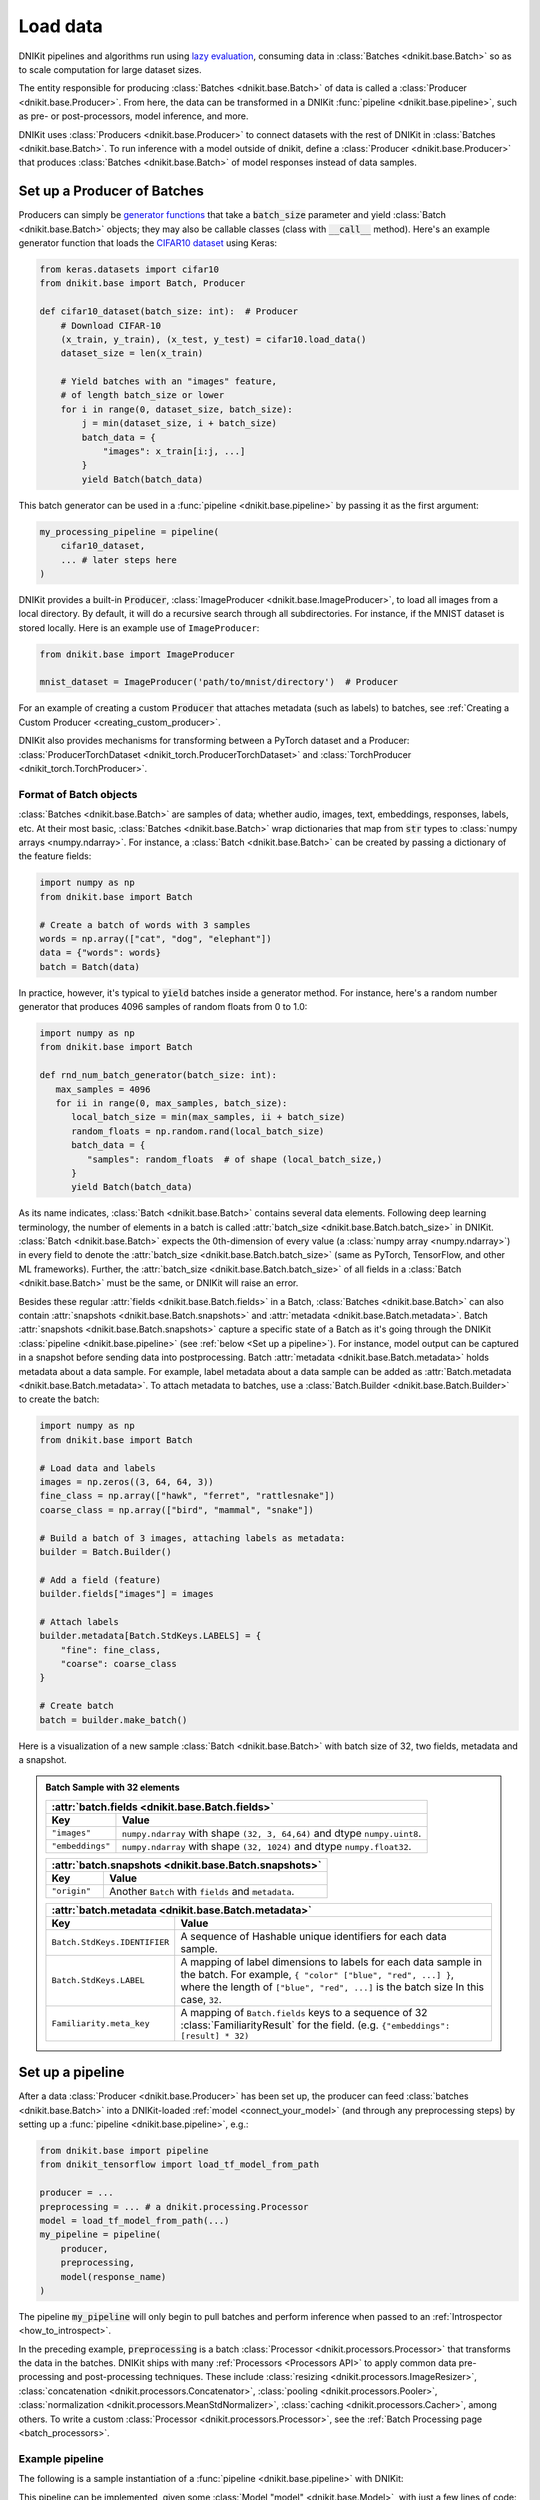 .. _connect_your_data:

=========
Load data
=========

DNIKit pipelines and algorithms run using
`lazy evaluation <https://en.wikipedia.org/wiki/Lazy_evaluation>`_, consuming data in
:class:`Batches <dnikit.base.Batch>` so as to scale computation for large dataset sizes.

The entity responsible for producing :class:`Batches <dnikit.base.Batch>` of data is called a
:class:`Producer <dnikit.base.Producer>`. From here, the data can be transformed in
a DNIKit :func:`pipeline <dnikit.base.pipeline>`, such as pre- or post-processors, model
inference, and more.

DNIKit uses :class:`Producers <dnikit.base.Producer>` to connect datasets with the rest of DNIKit
in :class:`Batches <dnikit.base.Batch>`.
To run inference with a model outside of dnikit, define a
:class:`Producer <dnikit.base.Producer>` that produces :class:`Batches <dnikit.base.Batch>`
of model responses instead of data samples.

Set up a Producer of Batches
^^^^^^^^^^^^^^^^^^^^^^^^^^^^

Producers can simply be `generator functions <https://docs.python.org/3/howto/functional.html#generators>`_
that take a :code:`batch_size` parameter and yield :class:`Batch <dnikit.base.Batch>` objects;
they may also be callable classes (class with :code:`__call__` method).
Here's an example generator function that loads the
`CIFAR10 dataset <https://keras.io/api/datasets/cifar10/>`_ using Keras:

.. code-block:: python

    from keras.datasets import cifar10
    from dnikit.base import Batch, Producer

    def cifar10_dataset(batch_size: int):  # Producer
        # Download CIFAR-10
        (x_train, y_train), (x_test, y_test) = cifar10.load_data()
        dataset_size = len(x_train)

        # Yield batches with an "images" feature,
        # of length batch_size or lower
        for i in range(0, dataset_size, batch_size):
            j = min(dataset_size, i + batch_size)
            batch_data = {
                "images": x_train[i:j, ...]
            }
            yield Batch(batch_data)

This batch generator can be used in a :func:`pipeline <dnikit.base.pipeline>`
by passing it as the first argument:

.. code-block:: python

    my_processing_pipeline = pipeline(
        cifar10_dataset,
        ... # later steps here
    )

DNIKit provides a built-in :code:`Producer`, :class:`ImageProducer <dnikit.base.ImageProducer>`,
to load all images from a local directory. By default, it will do a
recursive search through all subdirectories. For instance, if the MNIST dataset
is stored locally. Here is an example use of ``ImageProducer``:

.. code-block:: python

    from dnikit.base import ImageProducer

    mnist_dataset = ImageProducer('path/to/mnist/directory')  # Producer

For an example of creating a custom :code:`Producer` that attaches
metadata (such as labels) to batches, see
:ref:`Creating a Custom Producer <creating_custom_producer>`.

DNIKit also provides mechanisms for transforming between a PyTorch dataset and a Producer:
:class:`ProducerTorchDataset <dnikit_torch.ProducerTorchDataset>` and
:class:`TorchProducer <dnikit_torch.TorchProducer>`.

Format of Batch objects
-----------------------

:class:`Batches <dnikit.base.Batch>` are samples of data; whether audio, images, text,
embeddings, responses, labels, etc. At their most basic, :class:`Batches <dnikit.base.Batch>`
wrap dictionaries that map from :code:`str` types to :class:`numpy arrays <numpy.ndarray>`.
For instance, a :class:`Batch <dnikit.base.Batch>` can be created
by passing a dictionary of the feature fields:

.. code-block:: python

   import numpy as np
   from dnikit.base import Batch

   # Create a batch of words with 3 samples
   words = np.array(["cat", "dog", "elephant"])
   data = {"words": words}
   batch = Batch(data)

In practice, however, it's typical to :code:`yield` batches
inside a generator method. For instance, here's a random number generator
that produces 4096 samples of random floats from 0 to 1.0:

.. code-block:: python

   import numpy as np
   from dnikit.base import Batch

   def rnd_num_batch_generator(batch_size: int):
      max_samples = 4096
      for ii in range(0, max_samples, batch_size):
         local_batch_size = min(max_samples, ii + batch_size)
         random_floats = np.random.rand(local_batch_size)
         batch_data = {
            "samples": random_floats  # of shape (local_batch_size,)
         }
         yield Batch(batch_data)

As its name indicates, :class:`Batch <dnikit.base.Batch>` contains several data elements. Following
deep learning terminology, the number of elements in a batch is called
:attr:`batch_size <dnikit.base.Batch.batch_size>` in DNIKit.
:class:`Batch <dnikit.base.Batch>` expects
the 0th-dimension of every value (a :class:`numpy array <numpy.ndarray>`) in every field to denote
the :attr:`batch_size <dnikit.base.Batch.batch_size>`
(same as PyTorch, TensorFlow, and other ML frameworks).
Further, the :attr:`batch_size <dnikit.base.Batch.batch_size>` of all fields in a
:class:`Batch <dnikit.base.Batch>` must be the same, or DNIKit will raise an error.

Besides these regular :attr:`fields <dnikit.base.Batch.fields>` in a Batch,
:class:`Batches <dnikit.base.Batch>`
can also contain :attr:`snapshots <dnikit.base.Batch.snapshots>` and
:attr:`metadata <dnikit.base.Batch.metadata>`.
Batch :attr:`snapshots <dnikit.base.Batch.snapshots>` capture a specific state of a Batch as
it's going through the DNIKit :class:`pipeline <dnikit.base.pipeline>`
(see :ref:`below <Set up a pipeline>`). For instance, model output can be captured in a
snapshot before sending data into postprocessing.
Batch :attr:`metadata <dnikit.base.Batch.metadata>` holds metadata about a data sample. For example,
label metadata about a data sample can be added as
:attr:`Batch.metadata <dnikit.base.Batch.metadata>`. To attach metadata to batches,
use a :class:`Batch.Builder <dnikit.base.Batch.Builder>` to create the batch:

.. code-block:: python

   import numpy as np
   from dnikit.base import Batch

   # Load data and labels
   images = np.zeros((3, 64, 64, 3))
   fine_class = np.array(["hawk", "ferret", "rattlesnake"])
   coarse_class = np.array(["bird", "mammal", "snake"])

   # Build a batch of 3 images, attaching labels as metadata:
   builder = Batch.Builder()

   # Add a field (feature)
   builder.fields["images"] = images

   # Attach labels
   builder.metadata[Batch.StdKeys.LABELS] = {
       "fine": fine_class,
       "coarse": coarse_class
   }

   # Create batch
   batch = builder.make_batch()

Here is a visualization of a new sample :class:`Batch <dnikit.base.Batch>` with batch size of 32,
two fields, metadata and a snapshot.

.. admonition::  Batch Sample with 32 elements
    :class: batch-sample

    +------------------------------+------------------------------------------------------+
    | :attr:`batch.fields <dnikit.base.Batch.fields>`                                     |
    +------------------------------+------------------------------------------------------+
    |  Key                         |  Value                                               |
    +==============================+======================================================+
    | ``"images"``                 | ``numpy.ndarray`` with shape ``(32, 3, 64,64)`` and  |
    |                              | dtype ``numpy.uint8``.                               |
    +------------------------------+------------------------------------------------------+
    | ``"embeddings"``             | ``numpy.ndarray`` with shape ``(32, 1024)`` and      |
    |                              | dtype ``numpy.float32``.                             |
    +------------------------------+------------------------------------------------------+

    +------------------------------+------------------------------------------------------+
    | :attr:`batch.snapshots <dnikit.base.Batch.snapshots>`                               |
    +------------------------------+------------------------------------------------------+
    |  Key                         |  Value                                               |
    +==============================+======================================================+
    | ``"origin"``                 | Another ``Batch`` with ``fields`` and ``metadata``.  |
    +------------------------------+------------------------------------------------------+

    +------------------------------+------------------------------------------------------+
    | :attr:`batch.metadata <dnikit.base.Batch.metadata>`                                 |
    +------------------------------+------------------------------------------------------+
    |  Key                         |  Value                                               |
    +==============================+======================================================+
    | ``Batch.StdKeys.IDENTIFIER`` | A sequence of Hashable unique identifiers for each   |
    |                              | data sample.                                         |
    +------------------------------+------------------------------------------------------+
    | ``Batch.StdKeys.LABEL``      | A mapping of label dimensions to labels for each     |
    |                              | data sample in the batch. For example,               |
    |                              | ``{ "color" ["blue", "red", ...] }``, where the      |
    |                              | length of ``["blue", "red", ...]`` is the batch size |
    |                              | In this case, ``32``.                                |
    +------------------------------+------------------------------------------------------+
    | ``Familiarity.meta_key``     | A mapping of ``Batch.fields`` keys to a sequence     |
    |                              | of 32 :class:`FamiliarityResult` for the field.      |
    |                              | (e.g. ``{"embeddings": [result] * 32)``              |
    +------------------------------+------------------------------------------------------+

.. _pipeline:

Set up a pipeline
^^^^^^^^^^^^^^^^^

After a data :class:`Producer <dnikit.base.Producer>` has been set up,
the producer can feed :class:`batches <dnikit.base.Batch>` into a DNIKit-loaded
:ref:`model <connect_your_model>` (and through any preprocessing steps)
by setting up a :func:`pipeline <dnikit.base.pipeline>`, e.g.:

.. code-block:: python

   from dnikit.base import pipeline
   from dnikit_tensorflow import load_tf_model_from_path

   producer = ...
   preprocessing = ... # a dnikit.processing.Processor
   model = load_tf_model_from_path(...)
   my_pipeline = pipeline(
       producer,
       preprocessing,
       model(response_name)
   )

The pipeline :code:`my_pipeline` will only begin to pull
batches and perform inference when passed to an :ref:`Introspector <how_to_introspect>`.

In the preceding example, :code:`preprocessing` is a batch
:class:`Processor <dnikit.processors.Processor>` that transforms the data
in the batches. DNIKit ships with many :ref:`Processors <Processors API>`
to apply common data pre-processing and
post-processing techniques. These include :class:`resizing <dnikit.processors.ImageResizer>`,
:class:`concatenation <dnikit.processors.Concatenator>`,
:class:`pooling <dnikit.processors.Pooler>`,
:class:`normalization <dnikit.processors.MeanStdNormalizer>`,
:class:`caching <dnikit.processors.Cacher>`,
among others. To write a custom :class:`Processor <dnikit.processors.Processor>`,
see the :ref:`Batch Processing page <batch_processors>`.

Example pipeline
----------------

The following is a sample instantiation of a :func:`pipeline <dnikit.base.pipeline>` with DNIKit:

.. image:: ../img/sample_pipeline.png
    :alt: A picture of a specific sample DNIKit pipeline. Starting with an Image Producer that
          yields batches of images (one batch at a time). The Batch then goes through various
          Pipeline Stages: First an Image Resizer, then a Mean / Std Normalizer, ResNet Model
          inference, and a Pooler. At this point, the Batches contain pooled model responses, and
          they are (one at a time) fed into the IUA introspector.

This pipeline can be implemented, given some :class:`Model "model" <dnikit.base.Model>`,
with just a few lines of code:

.. code-block:: python

   from dnikit.base import ImageProducer
   from dnikit.processors import ImageResizer, MeanStdNormalizer, Pooler
   from dnikit.introspectors import IUA
   from dnikit_tensorflow import load_tf_model_from_path

   model = load_tf_model_from_path("/path/to/resnet/model")

   response_producer = pipeline(
       ImageProducer("/path/to/dataset/images"),
       ImageResizer(pixel_format=ImageFormat.CHW, size=(32, 32)),
       MeanStdNormalizer(mean=0.5, std=1.0),
       model(),
       Pooler(dim=1, method=Pooler.Method.AVERAGE),
   )

   # Data is only consumed and processed at this point.
   result = IUA.introspect(response_producer)

The pipeline corresponds to the following stages that are called
:class:`PipelineStages <dnikit.base.PipelineStage>`:

* :class:`ImageProducer <dnikit.base.ImageProducer>` is used to
  load a directory of images
  (alternatively, it's possible to :ref:`implement a custom Producer! <creating_custom_producer>`).

* The :class:`batches <dnikit.base.Batch>` are pre-processed with an
  :class:`ImageResizer <dnikit.processors.ImageResizer>` and a
  :class:`MeanStdNormalizer <dnikit.processors.MeanStdNormalizer>`.

* Inference is run on a TensorFlow ResNet :class:`model <dnikit.base.Model>`,
  which can be loaded with
  :func:`load_tf_model_from_path() <dnikit_tensorflow.load_tf_model_from_path>`.

* finally, the model results are post-processed by running average pooling
  across the channel dimension of the model responses with
  a DNIKit :class:`Pooler <dnikit.processors.Pooler>`.

This pipeline is fed into :class:`Inactive Unit Analysis (IUA) <dnikit.introspectors.IUA>`,
an introspector which checks if there were any inactive neurons in the model. Recall that until
:attr:`introspect <dnikit.base.Introspector.introspect>` is called, no data will be consumed or
processed. :func:`pipeline() <dnikit.base.pipeline>` simply sets up the processing graph that will
be executed by the :class:`introspectors <dnikit.base.Introspector>`.

Notice that in the example, four :class:`pipeline stages <dnikit.base.PipelineStage>` are
used, but in DNIKit as many, or as few, stages as the user needs can be chained together.

.. note::
    In fact, if a method to generate responses from the model is already set up,
    it's not necessary to use DNIKit's :class:`Model <dnikit.base.Model>` abstraction
    and instead it makes sense to :ref:`create a custom <creating_custom_producer>`
    :class:`Producer <dnikit.base.Producer>` of responses which may be fed directly to an
    :class:`Introspector <dnikit.base.Introspector>`. This might also be a good option
    for model formats that DNIKit does not currently support, or for connecting
    to a model hosted on the cloud and fetching responses asynchronously.


Next Steps
^^^^^^^^^^

After setting up a :class:`Producer <dnikit.base.Producer>`,
:ref:`loading a model into DNIKit <connect_your_model>`, and thinking about a
:func:`pipeline <dnikit.base.pipeline>`, the next step is to run an
:class:`Introspector <dnikit.introspectors.Introspector>`.
Learn more about introspection :ref:`in the next section <how_to_introspect>`.
